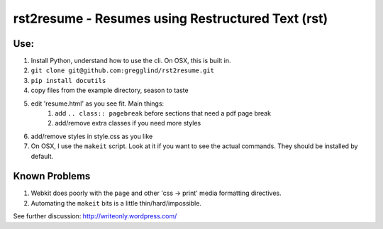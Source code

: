 =====================================================
rst2resume - Resumes using Restructured Text (rst)
=====================================================

Use:
-----

#. Install Python, understand how to use the cli.
   On OSX, this is built in.
#. ``git clone git@github.com:gregglind/rst2resume.git``
#. ``pip install docutils``
#. copy files from the example directory, season to taste
#. edit 'resume.html' as you see fit.  Main things:
    #. add ``.. class:: pagebreak`` before sections that 
       need a pdf page break
    #. add/remove extra classes if you need more styles
#. add/remove styles in style.css as you like 
#. On OSX, I use the ``makeit`` script.  Look at it if you
   want to see the actual commands.  They should be installed
   by default.


Known Problems
----------------

#.  Webkit does poorly with the ``page`` and other 
    'css -> print' media formatting directives.  
#.  Automating the ``makeit`` bits is a little thin/hard/impossible. 

See further discussion:  http://writeonly.wordpress.com/



